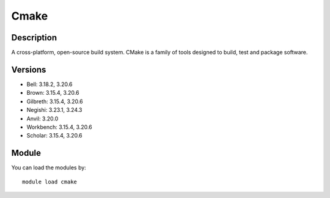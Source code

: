 .. _backbone-label:

Cmake
==============================

Description
~~~~~~~~
A cross-platform, open-source build system. CMake is a family of tools designed to build, test and package software.

Versions
~~~~~~~~
- Bell: 3.18.2, 3.20.6
- Brown: 3.15.4, 3.20.6
- Gilbreth: 3.15.4, 3.20.6
- Negishi: 3.23.1, 3.24.3
- Anvil: 3.20.0
- Workbench: 3.15.4, 3.20.6
- Scholar: 3.15.4, 3.20.6

Module
~~~~~~~~
You can load the modules by::

    module load cmake

